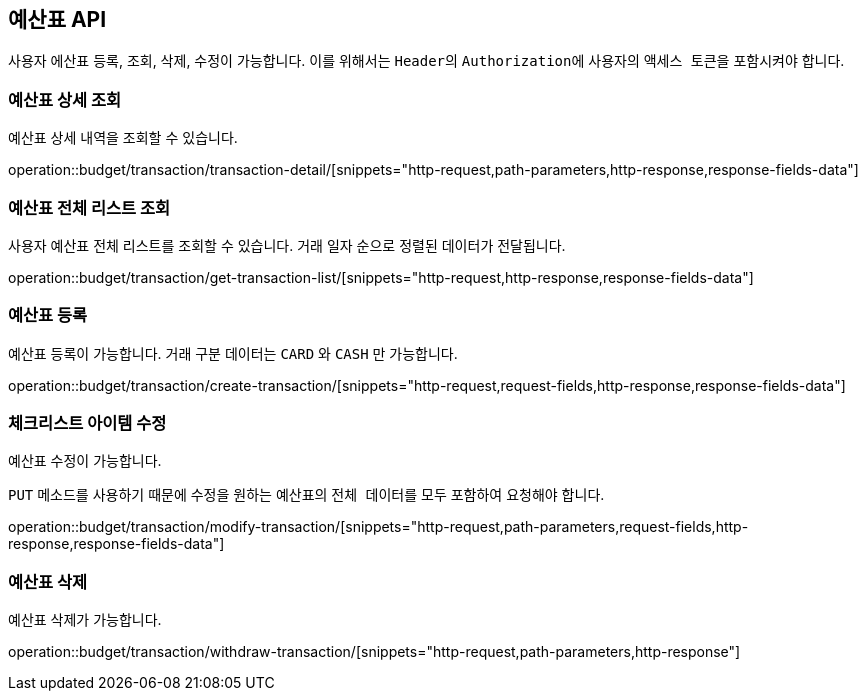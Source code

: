 == 예산표 API
:doctype: book
:source-highlighter: highlightjs
:toc: left
:toclevels: 2
:seclinks:

사용자 에산표 등록, 조회, 삭제, 수정이 가능합니다.
이를 위해서는 ``Header``의 ``Authorization``에 사용자의 ``액세스 토큰``을 포함시켜야 합니다.

=== 예산표 상세 조회

예산표 상세 내역을 조회할 수 있습니다.

operation::budget/transaction/transaction-detail/[snippets="http-request,path-parameters,http-response,response-fields-data"]

=== 예산표 전체 리스트 조회

사용자 예산표 전체 리스트를 조회할 수 있습니다.
거래 일자 순으로 정렬된 데이터가 전달됩니다.

operation::budget/transaction/get-transaction-list/[snippets="http-request,http-response,response-fields-data"]

=== 예산표 등록

예산표 등록이 가능합니다.
거래 구분 데이터는 ``CARD`` 와 ``CASH`` 만 가능합니다.

operation::budget/transaction/create-transaction/[snippets="http-request,request-fields,http-response,response-fields-data"]

=== 체크리스트 아이템 수정

예산표 수정이 가능합니다.

``PUT`` 메소드를 사용하기 때문에 수정을 원하는 예산표의 ``전체 데이터``를 모두 포함하여 요청해야 합니다.

operation::budget/transaction/modify-transaction/[snippets="http-request,path-parameters,request-fields,http-response,response-fields-data"]

=== 예산표 삭제

예산표 삭제가 가능합니다.

operation::budget/transaction/withdraw-transaction/[snippets="http-request,path-parameters,http-response"]